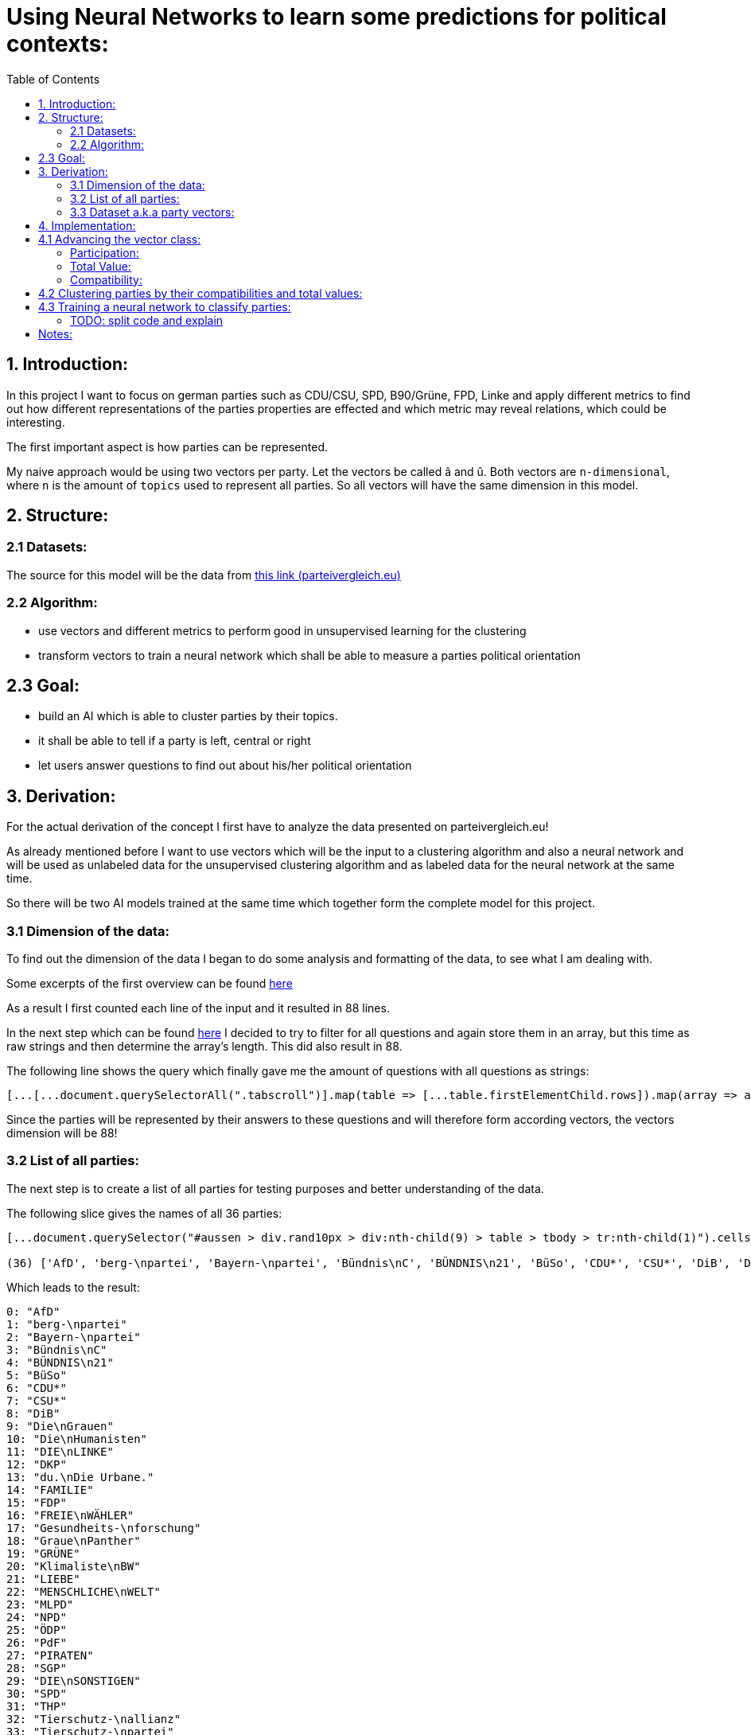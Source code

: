 :toc:

# Using Neural Networks to learn some predictions for political contexts:

## 1. Introduction:

In this project I want to focus on german parties such as CDU/CSU, SPD, B90/Grüne, FPD, Linke and apply different metrics to find out how different representations of the parties properties are effected 
and which metric may reveal relations, which could be interesting.

The first important aspect is how parties can be represented.

My naive approach would be using two vectors per party. Let the vectors be called â and û. Both vectors are `n-dimensional`, where `n` is the amount of `topics` used to represent all parties. So all vectors will have the same dimension in this model.

## 2. Structure:

### 2.1 Datasets:

The source for this model will be the data from https://parteivergleich.eu/index.php?Wahl=Bundestagswahl_2021_Parteien[this link (parteivergleich.eu)]

### 2.2 Algorithm:

- use vectors and different metrics to perform good in unsupervised learning for the clustering
- transform vectors to train a neural network which shall be able to measure a parties political orientation


## 2.3 Goal:

- build an AI which is able to cluster parties by their topics.
- it shall be able to tell if a party is left, central or right
- let users answer questions to find out about his/her political orientation

## 3. Derivation:

For the actual derivation of the concept I first have to analyze the data presented on parteivergleich.eu!

As already mentioned before I want to use vectors which will be the input to a clustering algorithm and also a neural network and will be used as unlabeled data for the unsupervised clustering algorithm and as labeled data for the neural network at the same time.

So there will be two AI models trained at the same time which together form the complete model for this project.

### 3.1 Dimension of the data:

To find out the dimension of the data I began to do some analysis and formatting of the data, to see what I am dealing with.

Some excerpts of the first overview can be found
https://github.com/MarcoSteinke/Machine-Learning-Concepts/blob/main/implementation/political-parties/parteivergleich.eu-1633706099268.adoc[here]

As a result I first counted each line of the input and it resulted in 88 lines.

In the next step which can be found https://github.com/MarcoSteinke/Machine-Learning-Concepts/blob/main/implementation/political-parties/parteivergleich.eu-1633706099268.adoc#directly-map-tables-into-questions-to-proof-the-amount-88-by-the-amount-of-the-actual-questions-as-strings[here] I decided to try to filter for all questions and again store them in an array, but this time as raw strings and then determine the array's length. This did also result in 88.

The following line shows the query which finally gave me the amount of questions with all questions as strings:

```javascript
[...[...document.querySelectorAll(".tabscroll")].map(table => [...table.firstElementChild.rows]).map(array => array.splice(1, array.length-2))].flat().map(row => row.firstElementChild.innerText)
```

Since the parties will be represented by their answers to these questions and will therefore form according vectors, the vectors dimension will be 88!

### 3.2 List of all parties:

The next step is to create a list of all parties for testing purposes and better understanding of the data.

The following slice gives the names of all 36 parties:

```javascript
[...document.querySelector("#aussen > div.rand10px > div:nth-child(9) > table > tbody > tr:nth-child(1)").cells].map(c => c.innerText).slice(2, [...document.querySelector("#aussen > div.rand10px > div:nth-child(9) > table > tbody > tr:nth-child(1)").cells].length)

(36) ['AfD', 'berg-\npartei', 'Bayern-\npartei', 'Bündnis\nC', 'BÜNDNIS\n21', 'BüSo', 'CDU*', 'CSU*', 'DiB', 'Die\nGrauen', 'Die\nHumanisten', 'DIE\nLINKE', 'DKP', 'du.\nDie Urbane.', 'FAMILIE', 'FDP', 'FREIE\nWÄHLER', 'Gesundheits-\nforschung', 'Graue\nPanther', 'GRÜNE', 'Klimaliste\nBW', 'LIEBE', 'MENSCHLICHE\nWELT', 'MLPD', 'NPD', 'ÖDP', 'PdF', 'PIRATEN', 'SGP', 'DIE\nSONSTIGEN', 'SPD', 'THP', 'Tierschutz-\nallianz', 'Tierschutz-\npartei', 'UNABHÄNGIGE', 'V-Partei³']
```

Which leads to the result:

```javascript
0: "AfD"
1: "berg-\npartei"
2: "Bayern-\npartei"
3: "Bündnis\nC"
4: "BÜNDNIS\n21"
5: "BüSo"
6: "CDU*"
7: "CSU*"
8: "DiB"
9: "Die\nGrauen"
10: "Die\nHumanisten"
11: "DIE\nLINKE"
12: "DKP"
13: "du.\nDie Urbane."
14: "FAMILIE"
15: "FDP"
16: "FREIE\nWÄHLER"
17: "Gesundheits-\nforschung"
18: "Graue\nPanther"
19: "GRÜNE"
20: "Klimaliste\nBW"
21: "LIEBE"
22: "MENSCHLICHE\nWELT"
23: "MLPD"
24: "NPD"
25: "ÖDP"
26: "PdF"
27: "PIRATEN"
28: "SGP"
29: "DIE\nSONSTIGEN"
30: "SPD"
31: "THP"
32: "Tierschutz-\nallianz"
33: "Tierschutz-\npartei"
34: "UNABHÄNGIGE"
35: "V-Partei³"
```

But as you can see, the names of the parties do include some formatting, which has to be replaced by editing the query!

```javascript
[...document.querySelector("#aussen > div.rand10px > div:nth-child(9) > table > tbody > tr:nth-child(1)").cells].map(c => c.innerText).slice(2, [...document.querySelector("#aussen > div.rand10px > div:nth-child(9) > table > tbody > tr:nth-child(1)").cells].length).map(party => party.replace("\n", ""))
```

This results in:

```javascript
0: "AfD"
1: "berg-partei"
2: "Bayern-partei"
3: "BündnisC"
4: "BÜNDNIS21"
5: "BüSo"
6: "CDU*"
7: "CSU*"
8: "DiB"
9: "DieGrauen"
10: "DieHumanisten"
11: "DIELINKE"
12: "DKP"
13: "du.Die Urbane."
14: "FAMILIE"
15: "FDP"
16: "FREIEWÄHLER"
17: "Gesundheits-forschung"
18: "GrauePanther"
19: "GRÜNE"
20: "KlimalisteBW"
21: "LIEBE"
22: "MENSCHLICHEWELT"
23: "MLPD"
24: "NPD"
25: "ÖDP"
26: "PdF"
27: "PIRATEN"
28: "SGP"
29: "DIESONSTIGEN"
30: "SPD"
31: "THP"
32: "Tierschutz-allianz"
33: "Tierschutz-partei"
34: "UNABHÄNGIGE"
35: "V-Partei³"
```

Now there are all parties names with some formatting.

### 3.3 Dataset a.k.a party vectors:

There are 36 parties and each party did answer 88 questions, thus each party will be represented as a vector with 88 elements. Furthermore another question will now come in everybody's head: How to represent the answer of each party?

image::https://github.com/MarcoSteinke/Machine-Learning-Concepts/blob/main/implementation/political-parties/image.png?raw=true[]

As you can see in the image above, questions are being grouped under a title, in this example "Demokratie" which means "Democracy". Parties are allowed to use the following answers for each question:

- Ja (yes)
- Nein (no)
- 0 (neutral or no answer)

The naive approach would be to construct vectors, which only differ between `yes` and `not yes` which would include `no` and `0`.

This would result in vectors only containing 0's and 1's.

Thinking back to the two models which will be trained, it may not be that smart to only use 0's and 1's in the vectors, because this could result in strange results with the chosen metrics for both models. Additionally the political orientation which could be represented on one dimension (left - center - right) could be easily determined by parties giving a `-1` to a question which's approval would put a party on the left side and a `1` for answers which would move a party to the right side.

This would also be a very naive metric and may be optimized in the future. But with this thought, it is not directly clear which elements to choose for the vectors.

For now I only want to construct vectors and all of this thoughts will be relevant to the metric, which can be best chosen after some experiments. So lets try to construct vectors for each party!

The first step to construct vectors is to select a single row and iterate through all rows including questions to find the answers of all parties.

The following snipped will do so:

```javascript
[...[...document.querySelectorAll(".tabscroll")].map(table => [...table.firstElementChild.rows]).map(array => array.splice(1, array.length-2))].flat()[0]
```

This gives a row will all cells.

You can simply access the cells with 

```javascript
[...[...document.querySelectorAll(".tabscroll")].map(table => [...table.firstElementChild.rows]).map(array => array.splice(1, array.length-2))].flat()[0].cells
```

This will give an HTMLCollection with the content of all cells of the current row:

```javascript
[...[...document.querySelectorAll(".tabscroll")].map(table => [...table.firstElementChild.rows]).map(array => array.splice(1, array.length-2))].flat()[0].cells

HTMLCollection(38) [td.bgddd.li.Schr2, td.c, td.bgddd.c, td.bgddd.c, td.bgddd.c, td.c, td.c, td.c, td.bgddd.c, td.bgddd.c, td.bgddd.c, td.c, td.c, td.c, td.bgddd.c, td.bgddd.c, td.bgddd.c, td.c, td.c, td.c, td.bgddd.c, td.bgddd.c, td.bgddd.c, td.c, td.c, td.c, td.bgddd.c, td.bgddd.c, td.bgddd.c, td.c, td.c, td.c, td.bgddd.c, td.bgddd.c, td.bgddd.c, td.c, td.c, td.c]
0: td.bgddd.li.Schr2
1: td.c
2: td.bgddd.c
3: td.bgddd.c
4: td.bgddd.c
5: td.c
6: td.c
7: td.c
8: td.bgddd.c
9: td.bgddd.c
10: td.bgddd.c
11: td.c
12: td.c
13: td.c
14: td.bgddd.c
15: td.bgddd.c
16: td.bgddd.c
17: td.c
18: td.c
19: td.c
20: td.bgddd.c
21: td.bgddd.c
22: td.bgddd.c
23: td.c
24: td.c
25: td.c
26: td.bgddd.c
27: td.bgddd.c
28: td.bgddd.c
29: td.c
30: td.c
31: td.c
32: td.bgddd.c
33: td.bgddd.c
34: td.bgddd.c
35: td.c
36: td.c
37: td.c
length: 38
```

Map each cell to its content and you will see that we could throw away the first two cells:

```javascript
[...[...[...document.querySelectorAll(".tabscroll")].map(table => [...table.firstElementChild.rows]).map(array => array.splice(1, array.length-2))].flat()[0].cells].map(c => c.innerText)
(38) ['Soll es verbindliche Volksabstimmungen auf Bundesebene geben?', ' ', 'Ja', 'Ja', 'Ja', 'Ja', 'Ja', 'Nein', 'Nein', 'Ja', 'Ja', 'Ja', '0', 'Ja', 'Ja', '0', 'Ja', '0', 'Ja', '0', 'Ja', '0', '0', 'Ja', 'Ja', 'Ja', 'Ja', 'Ja', 'Ja', 'Ja', 'Ja', 'Ja', 'Ja', 'Ja', 'Ja', 'Ja', 'Ja', 'Ja']
```

Because the first cell was the question and the second cell was our personal answer on that website.

This can simply be resolved by another `splice(2)`

```javascript
[...[...[...document.querySelectorAll(".tabscroll")].map(table => [...table.firstElementChild.rows]).map(array => array.splice(1, array.length-2))].flat()[0].cells].map(c => c.innerText).splice(2)

(36) ['Ja', 'Ja', 'Ja', 'Ja', 'Ja', 'Nein', 'Nein', 'Ja', 'Ja', 'Ja', '0', 'Ja', 'Ja', '0', 'Ja', '0', 'Ja', '0', 'Ja', '0', '0', 'Ja', 'Ja', 'Ja', 'Ja', 'Ja', 'Ja', 'Ja', 'Ja', 'Ja', 'Ja', 'Ja', 'Ja', 'Ja', 'Ja', 'Ja']
```

And now, since all rows can be iterated and each cells value can be read, it is time to construct the vectors by reading the answers of each party!

To iterate all cells from all rows you have to use the following stream:

```javascript
[...[...document.querySelectorAll(".tabscroll")].map(table => [...table.firstElementChild.rows]).map(array => array.splice(1, array.length-2))].flat().forEach((row) => {
 [...row.cells].splice(2).forEach(cell => function(cell) {} );
});
```

Where you can exchange `cell => function(cell) {}` by any method which should be called for each cell. In general you know there are 36 parties so you may create a list of all parties and for each cell you would add the value of the cell to the vector of the according party.

So combining some of the already explained queries (streams), you will end up with:

```javascript
let tmpParties = [...document.querySelector("#aussen > div.rand10px > div:nth-child(9) > table > tbody > tr:nth-child(1)").cells].map(c => c.innerText).slice(2, [...document.querySelector("#aussen > div.rand10px > div:nth-child(9) > table > tbody > tr:nth-child(1)").cells].length).map(party => party.replace("\n", ""))

(36) ['AfD', 'berg-partei', 'Bayern-partei', 'BündnisC', 'BÜNDNIS21', 'BüSo', 'CDU*', 'CSU*', 'DiB', 'DieGrauen', 'DieHumanisten', 'DIELINKE', 'DKP', 'du.Die Urbane.', 'FAMILIE', 'FDP', 'FREIEWÄHLER', 'Gesundheits-forschung', 'GrauePanther', 'GRÜNE', 'KlimalisteBW', 'LIEBE', 'MENSCHLICHEWELT', 'MLPD', 'NPD', 'ÖDP', 'PdF', 'PIRATEN', 'SGP', 'DIESONSTIGEN', 'SPD', 'THP', 'Tierschutz-allianz', 'Tierschutz-partei', 'UNABHÄNGIGE', 'V-Partei³']

let tmpPartyObjects = [];

tmpParties.forEach(party => { tmpPartyObjects.push({name: party, value: []}) });

tmpPartyObjects

(36) [{…}, {…}, {…}, {…}, {…}, {…}, {…}, {…}, {…}, {…}, {…}, {…}, {…}, {…}, {…}, {…}, {…}, {…}, {…}, {…}, {…}, {…}, {…}, {…}, {…}, {…}, {…}, {…}, {…}, {…}, {…}, {…}, {…}, {…}, {…}, {…}]
0: {name: 'AfD', value: Array(0)}
1: {name: 'berg-partei', value: Array(0)}
2: {name: 'Bayern-partei', value: Array(0)}
3: {name: 'BündnisC', value: Array(0)}
4: {name: 'BÜNDNIS21', value: Array(0)}
5: {name: 'BüSo', value: Array(0)}
6: {name: 'CDU*', value: Array(0)}
7: {name: 'CSU*', value: Array(0)}
8: {name: 'DiB', value: Array(0)}
9: {name: 'DieGrauen', value: Array(0)}
10: {name: 'DieHumanisten', value: Array(0)}
11: {name: 'DIELINKE', value: Array(0)}
12: {name: 'DKP', value: Array(0)}
13: {name: 'du.Die Urbane.', value: Array(0)}
14: {name: 'FAMILIE', value: Array(0)}
15: {name: 'FDP', value: Array(0)}
16: {name: 'FREIEWÄHLER', value: Array(0)}
17: {name: 'Gesundheits-forschung', value: Array(0)}
18: {name: 'GrauePanther', value: Array(0)}
19: {name: 'GRÜNE', value: Array(0)}
20: {name: 'KlimalisteBW', value: Array(0)}
21: {name: 'LIEBE', value: Array(0)}
22: {name: 'MENSCHLICHEWELT', value: Array(0)}
23: {name: 'MLPD', value: Array(0)}
24: {name: 'NPD', value: Array(0)}
25: {name: 'ÖDP', value: Array(0)}
26: {name: 'PdF', value: Array(0)}
27: {name: 'PIRATEN', value: Array(0)}
28: {name: 'SGP', value: Array(0)}
29: {name: 'DIESONSTIGEN', value: Array(0)}
30: {name: 'SPD', value: Array(0)}
31: {name: 'THP', value: Array(0)}
32: {name: 'Tierschutz-allianz', value: Array(0)}
33: {name: 'Tierschutz-partei', value: Array(0)}
34: {name: 'UNABHÄNGIGE', value: Array(0)}
35: {name: 'V-Partei³', value: Array(0)}
length: 36
[[Prototype]]: Array(0)
```

Thus each party is represented by an object of the structure:

```javascript
{name: "NAME", value: VECTOR}
```

where the name-value is the parties name and the value is the actual vector of the party.

IMPORTANT: The vectors will be replaced by real vector implementations in the future!

This finally leads to the following code snippet, which constructs vectors for all parties with `1` representing `yes`, `0` representing `no answer` and `-1` representing `no`.

```javascript
let tmpParties = [...document.querySelector("#aussen > div.rand10px > div:nth-child(9) > table > tbody > tr:nth-child(1)").cells].map(c => c.innerText).slice(2, [...document.querySelector("#aussen > div.rand10px > div:nth-child(9) > table > tbody > tr:nth-child(1)").cells].length).map(party => party.replace("\n", ""))

let tmpPartyObjects = [];
tmpParties.forEach(party => { tmpPartyObjects.push({name: party, value: []}) });

[...[...document.querySelectorAll(".tabscroll")].map(table => [...table.firstElementChild.rows]).map(array => array.splice(1, array.length-2))].flat().forEach((row) => {
 [...row.cells].splice(2).forEach(cell => { 
   if(cell.innerText == 'Ja') { tmpPartyObjects[cell.cellIndex-2].value.push(1); }
   else if(cell.innerText == 'Nein') { tmpPartyObjects[cell.cellIndex-2].value.push(-1); }
   else { tmpPartyObjects[cell.cellIndex-2].value.push(0); }
 } );
});

tmpPartyObjects

(36) [{…}, {…}, {…}, {…}, {…}, {…}, {…}, {…}, {…}, {…}, {…}, {…}, {…}, {…}, {…}, {…}, {…}, {…}, {…}, {…}, {…}, {…}, {…}, {…}, {…}, {…}, {…}, {…}, {…}, {…}, {…}, {…}, {…}, {…}, {…}, {…}]
0: {name: 'AfD', value: Array(88)}
1: {name: 'berg-partei', value: Array(88)}
2: {name: 'Bayern-partei', value: Array(88)}
3: {name: 'BündnisC', value: Array(88)}
4: {name: 'BÜNDNIS21', value: Array(88)}
5: {name: 'BüSo', value: Array(88)}
6: {name: 'CDU*', value: Array(88)}
7: {name: 'CSU*', value: Array(88)}
8: {name: 'DiB', value: Array(88)}
9: {name: 'DieGrauen', value: Array(88)}
10: {name: 'DieHumanisten', value: Array(88)}
11: {name: 'DIELINKE', value: Array(88)}
12: {name: 'DKP', value: Array(88)}
13: {name: 'du.Die Urbane.', value: Array(88)}
14: {name: 'FAMILIE', value: Array(88)}
15: {name: 'FDP', value: Array(88)}
16: {name: 'FREIEWÄHLER', value: Array(88)}
17: {name: 'Gesundheits-forschung', value: Array(88)}
18: {name: 'GrauePanther', value: Array(88)}
19: {name: 'GRÜNE', value: Array(88)}
20: {name: 'KlimalisteBW', value: Array(88)}
21: {name: 'LIEBE', value: Array(88)}
22: {name: 'MENSCHLICHEWELT', value: Array(88)}
23: {name: 'MLPD', value: Array(88)}
24: {name: 'NPD', value: Array(88)}
25: {name: 'ÖDP', value: Array(88)}
26: {name: 'PdF', value: Array(88)}
27: {name: 'PIRATEN', value: Array(88)}
28: {name: 'SGP', value: Array(88)}
29: {name: 'DIESONSTIGEN', value: Array(88)}
30: {name: 'SPD', value: Array(88)}
31: {name: 'THP', value: Array(88)}
32: {name: 'Tierschutz-allianz', value: Array(88)}
33: {name: 'Tierschutz-partei', value: Array(88)}
34: {name: 'UNABHÄNGIGE', value: Array(88)}
35: {name: 'V-Partei³', value: Array(88)}
length: 36
[[Prototype]]: Array(0)
```

As you can see all parties now have vectors of the dimension 88.

You could now also add the following class to truly represent vectors (without operations yet)!

```javascript
class Vector {

  constructor(values) {
    this.values = values;
  }

  getDimension = () => this.values.length;

  getValues = () => this.values;
}
```

Using this class the previous code snippet would look like this:

#### First sketch:

```javascript
class Vector {

  constructor(values) {
    this.values = values;
  }

  getDimension = () => this.values.length;

  getValues = () => this.values;
}

let tmpParties = [...document.querySelector("#aussen > div.rand10px > div:nth-child(9) > table > tbody > tr:nth-child(1)").cells].map(c => c.innerText).slice(2, [...document.querySelector("#aussen > div.rand10px > div:nth-child(9) > table > tbody > tr:nth-child(1)").cells].length).map(party => party.replace("\n", ""))

let tmpPartyObjects = [];
tmpParties.forEach(party => { tmpPartyObjects.push({name: party, value: []}) });

[...[...document.querySelectorAll(".tabscroll")].map(table => [...table.firstElementChild.rows]).map(array => array.splice(1, array.length-2))].flat().forEach((row) => {
 [...row.cells].splice(2).forEach(cell => { 
   if(cell.innerText == 'Ja') { tmpPartyObjects[cell.cellIndex-2].value.push(1); }
   else if(cell.innerText == 'Nein') { tmpPartyObjects[cell.cellIndex-2].value.push(-1); }
   else { tmpPartyObjects[cell.cellIndex-2].value.push(0); }
 } );
});

tmpPartyObjects = tmpPartyObjects.map(party => {return {name: party.name, value: new Vector(party.value)}})

tmpPartyObjects

(36) [{…}, {…}, {…}, {…}, {…}, {…}, {…}, {…}, {…}, {…}, {…}, {…}, {…}, {…}, {…}, {…}, {…}, {…}, {…}, {…}, {…}, {…}, {…}, {…}, {…}, {…}, {…}, {…}, {…}, {…}, {…}, {…}, {…}, {…}, {…}, {…}]
0: {name: 'AfD', value: Vector}
1: {name: 'berg-partei', value: Vector}
2: {name: 'Bayern-partei', value: Vector}
3: {name: 'BündnisC', value: Vector}
4: {name: 'BÜNDNIS21', value: Vector}
5: {name: 'BüSo', value: Vector}
6: {name: 'CDU*', value: Vector}
7: {name: 'CSU*', value: Vector}
8: {name: 'DiB', value: Vector}
9: {name: 'DieGrauen', value: Vector}
10: {name: 'DieHumanisten', value: Vector}
11: {name: 'DIELINKE', value: Vector}
12: {name: 'DKP', value: Vector}
13: {name: 'du.Die Urbane.', value: Vector}
14: {name: 'FAMILIE', value: Vector}
15: {name: 'FDP', value: Vector}
16: {name: 'FREIEWÄHLER', value: Vector}
17: {name: 'Gesundheits-forschung', value: Vector}
18: {name: 'GrauePanther', value: Vector}
19: {name: 'GRÜNE', value: Vector}
20: {name: 'KlimalisteBW', value: Vector}
21: {name: 'LIEBE', value: Vector}
22: {name: 'MENSCHLICHEWELT', value: Vector}
23: {name: 'MLPD', value: Vector}
24: {name: 'NPD', value: Vector}
25: {name: 'ÖDP', value: Vector}
26: {name: 'PdF', value: Vector}
27: {name: 'PIRATEN', value: Vector}
28: {name: 'SGP', value: Vector}
29: {name: 'DIESONSTIGEN', value: Vector}
30: {name: 'SPD', value: Vector}
31: {name: 'THP', value: Vector}
32: {name: 'Tierschutz-allianz', value: Vector}
33: {name: 'Tierschutz-partei', value: Vector}
34: {name: 'UNABHÄNGIGE', value: Vector}
35: {name: 'V-Partei³', value: Vector}
length: 36

```

These vectors will help a lot in the future and may be extended by new methods.

## 4. Implementation:

In this section I want to think about the final implementation of the two models. First of all the code snippet from https://github.com/MarcoSteinke/Machine-Learning-Concepts/blob/main/implementation/political-parties/README.adoc#first-sketch[here] will be the foundation for the implementation.

## 4.1 Advancing the vector class:

To find out more about the relationships between parties and also about their equality, I want to make some advances on the very basic vector class.

The vector class now got advanced by adding the function `getTotalDifference` which compares the vector of a party to the vector of another party element-wise and counts the amount of different elements.

```javascript
class Vector {

    constructor(values) {
        this.values = values;
    }

    getDimension = () => this.values.length;

    getValues = () => this.values;

    getTotalDifference(anotherVector) {
        let diff = 0;
        this.values.forEach((e,i) => { return (this.values[i] != anotherVector[i]) ? diff++ : diff = diff; })
        return diff;
    }
}
```

Using this function you can get a total value which represents in how many questions two parties would have the same opinion. This is a very weak way of comparing two parties because it is also relevant to measure in which questions two parties do agree and in which they do not.

#### Participation:

The next step for me was to measure how strong the opinion of a party really is. Since the possible answers to a question are -1, 0 or 1 you can
count how often a party gives an non-null answer to a question. This would represent a party having a manifested opinion on a topic represented by the certain question.

The following method will do as we want:

```javascript
getParticipation = () => this.getTotalDifference(new Vector(new Array(this.values.length).fill(0)));
```

As you can see, we compare the vector of a party to a vector consisting only of zero's to then find the difference to this vector.

This would also lead to another measurement, which I want to call the `ParticipationFactor`. This is only the percentual amount of non-null answers of a party.

```javascript
getParticipationFactor = () => this.getParticipation() / this.values.length;
```

What I tried to figure out using this metric is the strength of partys opinion.

At this point the vector class looks like this:

```javascript
class Vector {

    constructor(values) {
        this.values = values;
    }

    getDimension = () => this.values.length;

    getValues = () => this.values;

    getTotalDifference(anotherVector) {
        let diff = 0;
        this.values.forEach((e,i) => { return (this.values[i] != anotherVector.values[i]) ? diff++ : diff = diff; })
        return diff;
    }

    getParticipation = () => this.getTotalDifference(new Vector(new Array(this.values.length).fill(0)));

    getParticipationFactor = () => this.getParticipation() / this.values.length;
}
```

Using this new metrics you can now sort the parties by the strength of their opinion.

```javascript
// sort parties by their participationFactor
let sortedByParticipationFactor = tmpPartyObjects.sort((a,b) => b.value.getParticipationFactor() - a.value.getParticipationFactor()).map(p => {p.participationFactor = p.value.getParticipationFactor(); return p})
console.log(sortedByParticipationFactor);
```

This results in:

```javascript
0: {name: 'FREIEWÄHLER', value: Vector, totalValue: -7, participationFactor: 0.9886363636363636}
1: {name: 'GrauePanther', value: Vector, totalValue: 14, participationFactor: 0.9772727272727273}
2: {name: 'BüSo', value: Vector, totalValue: 2, participationFactor: 0.9545454545454546}
3: {name: 'DieGrauen', value: Vector, totalValue: 6, participationFactor: 0.9545454545454546}
4: {name: 'ÖDP', value: Vector, totalValue: 15, participationFactor: 0.9431818181818182}
5: {name: 'berg-partei', value: Vector, totalValue: 44, participationFactor: 0.9318181818181818}
6: {name: 'DKP', value: Vector, totalValue: 24, participationFactor: 0.9318181818181818}
7: {name: 'BÜNDNIS21', value: Vector, totalValue: 3, participationFactor: 0.9204545454545454}
8: {name: 'PIRATEN', value: Vector, totalValue: 9, participationFactor: 0.9204545454545454}
9: {name: 'LIEBE', value: Vector, totalValue: 42, participationFactor: 0.9090909090909091}
10: {name: 'NPD', value: Vector, totalValue: 24, participationFactor: 0.9090909090909091}
11: {name: 'PdF', value: Vector, totalValue: 18, participationFactor: 0.9090909090909091}
12: {name: 'Tierschutz-partei', value: Vector, totalValue: 18, participationFactor: 0.9090909090909091}
13: {name: 'BündnisC', value: Vector, totalValue: -25, participationFactor: 0.8977272727272727}
14: {name: 'du.Die Urbane.', value: Vector, totalValue: 37, participationFactor: 0.8977272727272727}
15: {name: 'KlimalisteBW', value: Vector, totalValue: 31, participationFactor: 0.8977272727272727}
16: {name: 'DIELINKE', value: Vector, totalValue: 18, participationFactor: 0.8863636363636364}
17: {name: 'DIESONSTIGEN', value: Vector, totalValue: 33, participationFactor: 0.875}
18: {name: 'FAMILIE', value: Vector, totalValue: 28, participationFactor: 0.8636363636363636}
19: {name: 'V-Partei³', value: Vector, totalValue: 21, participationFactor: 0.8522727272727273}
20: {name: 'CDU*', value: Vector, totalValue: -38, participationFactor: 0.8181818181818182}
21: {name: 'CSU*', value: Vector, totalValue: -32, participationFactor: 0.8181818181818182}
22: {name: 'THP', value: Vector, totalValue: 20, participationFactor: 0.8181818181818182}
23: {name: 'GRÜNE', value: Vector, totalValue: 12, participationFactor: 0.7954545454545454}
24: {name: 'MENSCHLICHEWELT', value: Vector, totalValue: 26, participationFactor: 0.7954545454545454}
25: {name: 'AfD', value: Vector, totalValue: -23, participationFactor: 0.7840909090909091}
26: {name: 'SGP', value: Vector, totalValue: 15, participationFactor: 0.7840909090909091}
27: {name: 'Tierschutz-allianz', value: Vector, totalValue: 17, participationFactor: 0.7840909090909091}
28: {name: 'MLPD', value: Vector, totalValue: 20, participationFactor: 0.7727272727272727}
29: {name: 'SPD', value: Vector, totalValue: -3, participationFactor: 0.7613636363636364}
30: {name: 'Bayern-partei', value: Vector, totalValue: 0, participationFactor: 0.75}
31: {name: 'FDP', value: Vector, totalValue: -27, participationFactor: 0.7159090909090909}
32: {name: 'DieHumanisten', value: Vector, totalValue: 3, participationFactor: 0.6022727272727273}
33: {name: 'DiB', value: Vector, totalValue: 23, participationFactor: 0.5795454545454546}
34: {name: 'UNABHÄNGIGE', value: Vector, totalValue: 4, participationFactor: 0.4090909090909091}
35: {name: 'Gesundheits-forschung', value: Vector, totalValue: 1, participationFactor: 0.011363636363636364}
```

#### Total Value:

Now I implemented a lot of metrics, which would allow me to reach some of my goals with this project. So I now want to try some things.

I added the attribute `totalValue` to all parties, which adds the sum of all of their answers as you can see in the following snippet:

```javascript
let partiesWithTotalValue = tmpPartyObjects.map(party => {party.totalValue = party.value.values.reduce((a,b) => a+b); return party})

console.log(partiesWithTotalValue);
```

This would result in:

```javascript
0: {name: 'FREIEWÄHLER', value: Vector, totalValue: -7, participationFactor: 0.9886363636363636}
1: {name: 'GrauePanther', value: Vector, totalValue: 14, participationFactor: 0.9772727272727273}
2: {name: 'BüSo', value: Vector, totalValue: 2, participationFactor: 0.9545454545454546}
3: {name: 'DieGrauen', value: Vector, totalValue: 6, participationFactor: 0.9545454545454546}
4: {name: 'ÖDP', value: Vector, totalValue: 15, participationFactor: 0.9431818181818182}
5: {name: 'berg-partei', value: Vector, totalValue: 44, participationFactor: 0.9318181818181818}
6: {name: 'DKP', value: Vector, totalValue: 24, participationFactor: 0.9318181818181818}
7: {name: 'BÜNDNIS21', value: Vector, totalValue: 3, participationFactor: 0.9204545454545454}
8: {name: 'PIRATEN', value: Vector, totalValue: 9, participationFactor: 0.9204545454545454}
9: {name: 'LIEBE', value: Vector, totalValue: 42, participationFactor: 0.9090909090909091}
10: {name: 'NPD', value: Vector, totalValue: 24, participationFactor: 0.9090909090909091}
11: {name: 'PdF', value: Vector, totalValue: 18, participationFactor: 0.9090909090909091}
12: {name: 'Tierschutz-partei', value: Vector, totalValue: 18, participationFactor: 0.9090909090909091}
13: {name: 'BündnisC', value: Vector, totalValue: -25, participationFactor: 0.8977272727272727}
14: {name: 'du.Die Urbane.', value: Vector, totalValue: 37, participationFactor: 0.8977272727272727}
15: {name: 'KlimalisteBW', value: Vector, totalValue: 31, participationFactor: 0.8977272727272727}
16: {name: 'DIELINKE', value: Vector, totalValue: 18, participationFactor: 0.8863636363636364}
17: {name: 'DIESONSTIGEN', value: Vector, totalValue: 33, participationFactor: 0.875}
18: {name: 'FAMILIE', value: Vector, totalValue: 28, participationFactor: 0.8636363636363636}
19: {name: 'V-Partei³', value: Vector, totalValue: 21, participationFactor: 0.8522727272727273}
20: {name: 'CDU*', value: Vector, totalValue: -38, participationFactor: 0.8181818181818182}
21: {name: 'CSU*', value: Vector, totalValue: -32, participationFactor: 0.8181818181818182}
22: {name: 'THP', value: Vector, totalValue: 20, participationFactor: 0.8181818181818182}
23: {name: 'GRÜNE', value: Vector, totalValue: 12, participationFactor: 0.7954545454545454}
24: {name: 'MENSCHLICHEWELT', value: Vector, totalValue: 26, participationFactor: 0.7954545454545454}
25: {name: 'AfD', value: Vector, totalValue: -23, participationFactor: 0.7840909090909091}
26: {name: 'SGP', value: Vector, totalValue: 15, participationFactor: 0.7840909090909091}
27: {name: 'Tierschutz-allianz', value: Vector, totalValue: 17, participationFactor: 0.7840909090909091}
28: {name: 'MLPD', value: Vector, totalValue: 20, participationFactor: 0.7727272727272727}
29: {name: 'SPD', value: Vector, totalValue: -3, participationFactor: 0.7613636363636364}
30: {name: 'Bayern-partei', value: Vector, totalValue: 0, participationFactor: 0.75}
31: {name: 'FDP', value: Vector, totalValue: -27, participationFactor: 0.7159090909090909}
32: {name: 'DieHumanisten', value: Vector, totalValue: 3, participationFactor: 0.6022727272727273}
33: {name: 'DiB', value: Vector, totalValue: 23, participationFactor: 0.5795454545454546}
34: {name: 'UNABHÄNGIGE', value: Vector, totalValue: 4, participationFactor: 0.4090909090909091}
35: {name: 'Gesundheits-forschung', value: Vector, totalValue: 1, participationFactor: 0.011363636363636364}
```

And I checked parties which have the same totalValue:

```javascript
// Print parties which received the same totalValue
for(let i = 0; i < partiesWithTotalValue.length; i++)
  for(let j = 0; j < partiesWithTotalValue.length; j++)
    if(partiesWithTotalValue[i].totalValue == partiesWithTotalValue[j].totalValue && i != j) 
        console.log(
            `party1 = ${partiesWithTotalValue[i].name} (${i}),\nparty2 = ${partiesWithTotalValue[j].name} (${j}),\ntotalValue = ${partiesWithTotalValue[i].totalValue},\ndifference = ${partiesWithTotalValue[i].value.getTotalDifference(partiesWithTotalValue[j].value)}\n`
        )
```

This resulted in:

```javascript
party1 = BÜNDNIS21 (4),
party2 = DieHumanisten (10),
totalValue = 3,
difference = 49

party1 = DieHumanisten (10),
party2 = BÜNDNIS21 (4),
totalValue = 3,
difference = 49

party1 = DIELINKE (11),
party2 = PdF (26),
totalValue = 18,
difference = 39

party1 = DIELINKE (11),
party2 = Tierschutz-partei (33),
totalValue = 18,
difference = 21

party1 = DKP (12),
party2 = NPD (24),
totalValue = 24,
difference = 34

party1 = MLPD (23),
party2 = THP (31),
totalValue = 20,
difference = 46

party1 = NPD (24),
party2 = DKP (12),
totalValue = 24,
difference = 34

party1 = ÖDP (25),
party2 = SGP (28),
totalValue = 15,
difference = 37

party1 = PdF (26),
party2 = DIELINKE (11),
totalValue = 18,
difference = 39

party1 = PdF (26),
party2 = Tierschutz-partei (33),
totalValue = 18,
difference = 31

party1 = SGP (28),
party2 = ÖDP (25),
totalValue = 15,
difference = 37

party1 = THP (31),
party2 = MLPD (23),
totalValue = 20,
difference = 46

party1 = Tierschutz-partei (33),
party2 = DIELINKE (11),
totalValue = 18,
difference = 21

party1 = Tierschutz-partei (33),
party2 = PdF (26),
totalValue = 18,
difference = 31
```

As you can take from the given output, parties with same total value are often parties which do not have something in common with the other party.
The results seems to somehow be very random. Thus I added the value `difference` which measure how many questions got a different answer although both
parties share the same total value.

This will be my first try on clustering all parties by their average total difference to all other parties on the x axis and their total value on the y axis!

#### Compatibility:

The compatibility of a party p is the average of all total differences of the party p to all other parties p_i !

## 4.2 Clustering parties by their compatibilities and total values:

For the clustering I want to use P5.js and ML5.js since they give us the most simple API to deal with.

Originally we used parties with vectors that had a dimension of 88. Now we just try to use two dimensions (compatibility and total value)
to cluster the parties and try to find some patterns.

This is only an experiment on reducing the huge amount of 88 dimensions into two dimensions and has no guarantee in giving good results.

The main aspect of Data Science and Machine Learning is to try different data representations, metrics and algorithms to find any connections
between the given datasets. There is no such thing as doing it right first hand.

## 4.3 Training a neural network to classify parties:

The next interesting idea I had was to train a very simple neural network to classiy a party by its vector consisting of answers to all 
questions asked. The problem is to not only classify parties


#### TODO: split code and explain
```javascript
let inputLabels = [];

for(let i = 1; i <= partiesWithTotalValue[0].value.values.length; i++) inputLabels.push(`x${i}`);
```

```javascript
// Helper function to transform 
function arrayToObject(array) {
    
    let dataMap = new Map();
    
    for(let i = 0; i < array.length; i++) {
        dataMap.set(`x${i+1}`, array[i]);
    }  
    
    return Object.fromEntries(dataMap);
}
```


```javascript
// Sigmoid function
function sig(t) {
    return 1 / ( 1 + Math.pow(Math.E, -t));
}
```

```javascript```
let inputs = partiesWithTotalValue.map(party => arrayToObject(party.value.values));
```

```javascript
const options = {
    task: 'classification',
    inputs: inputLabels,
    outputs: ['output'],
    debug: true,
    /*layers: [
        {
          type: 'dense',
          units: 88,
          activation: 'relu'
        },
        {
          type: 'dense',
          units: 24,
          activation: 'sigmoid'
        },
        {
          type: 'dense',
          units: 1,
          activation: 'sigmoid'
        }
      ]*/
  }
```

```javascript
const nn = ml5.neuralNetwork(options);

inputs.forEach(
    (party, index) => {
        nn.addData(party, {output: partiesWithTotalValue[index].name});
    }
)

nn.normalizeData();

const trainingOptions = {
    epochs: 512,
    batchSize: 36
}

/* Saved for later
const modelInfo = {
    model: 'trained_model/model.json',
    metadata: 'trained_model/model_meta.json',
    weights: 'trained_model/model.weights.bin',
};
nn.load(modelInfo, modelLoadedCallback);
function modelLoadedCallback() {}*/

nn.train(trainingOptions, finishedTraining);

function finishedTraining() {
    console.log('Training finished.');
}

function handleResults(error, result) {
    if(error){
      console.error(error);
      return;
    }
    console.log(result); // {label: 'red', confidence: 0.8};
}

// Method to retrieve predictions as table and list
async function classifyWithTable(input) {
    let predictions = (await nn.classify(input, handleResults)).slice(0, 5).map(party => { return {label: party.label, confidence: party.confidence}});
    console.table(predictions);
    return predictions;
}

// Method for testing a single prediction
async function testSinglePrediction(input, expected) {
     return ((await nn.classify(input, handleResults)).slice(0, 1).map(party => { return {label: party.label, confidence: party.confidence}}).pop()).label == expected
}

// Method for testing the whole neural network
async function testNeuralNet() {
    let errors = 0;
    let errorParties = []
    for(let i = 0; i < inputs.length; i++) {  
        if(!await testSinglePrediction(inputs[i], partiesWithTotalValue[i].name)) {
            errors++;
            errorParties.push(partiesWithTotalValue[i].name);
        }
    }

    console.log(`${errors} errors while testing ${inputs.length} predictions.`);
    console.log(`The errors occured while trying to predict ${errorParties}`);
}

/* (Result for 256 epochs)
 * 4 errors while testing 36 predictions.
 * The errors occured while trying to predict Tierschutz-allianz,Tierschutz-partei,UNABHÄNGIGE,V-Partei³
 */
```

The next step is to improve the performance of the neural network. Thus we will add scores for each category and add those scores as new parameters (dimensions).

To get all categories, one can do the following:

```javascript
[...[...[...document.querySelectorAll(".tabscroll")].map(table => [...table.firstElementChild.rows]).map(array => array.splice(1, array.length-2))].flat()[0].cells].map(c => c.innerText)
```

This will result in:

```javascript
0: (3) [tr, tr, tr]
1: (6) [tr, tr, tr, tr, tr, tr]
2: (5) [tr, tr, tr, tr, tr]
3: (6) [tr, tr, tr, tr, tr, tr]
4: (5) [tr, tr, tr, tr, tr]
5: (5) [tr, tr, tr, tr, tr]
6: (4) [tr, tr, tr, tr]
7: (4) [tr, tr, tr, tr]
8: (2) [tr, tr]
9: (4) [tr, tr, tr, tr]
10: (4) [tr, tr, tr, tr]
11: (3) [tr, tr, tr]
12: (2) [tr, tr]
13: (4) [tr, tr, tr, tr]
14: (8) [tr, tr, tr, tr, tr, tr, tr, tr]
15: (5) [tr, tr, tr, tr, tr]
16: (3) [tr, tr, tr]
17: (4) [tr, tr, tr, tr]
18: (5) [tr, tr, tr, tr, tr]
19: (6) [tr, tr, tr, tr, tr, tr]
```

which is a list consisting of all questions from each category, respectively 20 categories. To verify, that we got all 88 questions, we can simply reduce the categories by their length and sum those lengths:

```javascript
[...[...[...document.querySelectorAll(".tabscroll")].map(table => [...table.firstElementChild.rows])]].map(table => table.slice(1, table.length - 1)).reduce((sum, category) => sum + category.length, 0)
```

This results in 88 as expected. We do also want to get all questions from the categories:

```javascript
[...[...[...document.querySelectorAll(".tabscroll")].map(table => [...table.firstElementChild.rows])]].map(table => table.slice(1, table.length - 1)).map(array => array.map(entry => entry.innerText))
```

This results in:

```javascript
(20) [Array(3), Array(6), Array(5), Array(6), Array(5), Array(5), Array(4), Array(4), Array(2), Array(4), Array(4), Array(3), Array(2), Array(4), Array(8), Array(5), Array(3), Array(4), Array(5), Array(6)]
0: Array(3)
0: "Soll es verbindliche Volksabstimmungen auf Bundesebene geben?\t \tJa\tJa\tJa\tJa\tJa\tNein\tNein\tJa\tJa\tJa\t0\tJa\tJa\t0\tJa\t0\tJa\t0\tJa\t0\t0\tJa\tJa\tJa\tJa\tJa\tJa\tJa\tJa\tJa\tJa\tJa\tJa\tJa\tJa\tJa"
1: "Sollen die Grundrechte von Volksabstimmungen ausgenommen sein?\t \t0\tJa\tJa\tJa\tNein\tJa\tJa\tJa\tJa\tJa\tJa\tJa\tJa\tJa\tNein\tJa\tJa\t0\tNein\tJa\tJa\tNein\tJa\tNein\tJa\tJa\tNein\tJa\tJa\tJa\t0\tNein\tJa\tJa\tJa\tJa"
2: "Haben Frauen und Männer keine gleichen Rechte und Chancen, so dass diese endlich durchgesetzt werden müssen?\t \tNein\tJa\t0\tNein\tNein\tJa\tJa\tJa\tJa\tJa\tJa\tJa\tJa\tJa\t0\tNein\tJa\t0\tNein\tJa\tJa\tJa\tJa\tJa\tNein\tJa\tJa\tJa\t0\tJa\tJa\t0\tJa\tJa\t0\tJa"
length: 3
[[Prototype]]: Array(0)
1: (6) ['Sollen die Sperrklauseln (Prozenthürden) bei allen…a\tJa\tJa\tJa\tJa\tJa\tNein\tJa\tJa\tJa\tNein\tJa\tJa\tJa\t0\tJa', 'Geht unabhängige Politik nur ohne Lobby-Einflüsse …Ja\tJa\tJa\tJa\tJa\tJa\tNein\tJa\tJa\tJa\tNein\tJa\tJa\t0\t0\tJa', 'Soll der Zugang von Industrievertretern zum Bundes…\tJa\tJa\tJa\tJa\tJa\tJa\tNein\tJa\tJa\tNein\tJa\tJa\tJa\tJa\tJa', 'Ist es wichtig, dass die Politik mit Vertretern de…\tJa\tJa\t0\tNein\tJa\tJa\tJa\tJa\tNein\t0\tJa\tJa\tJa\t0\tJa\tJa', 'Sollen Unternehmensspenden an Parteien verboten we…ein\tJa\tJa\tJa\tJa\tNein\tNein\tJa\tJa\tNein\tJa\t0\t0\tJa\tJa', 'Soll die staatliche Parteienfinanzierung, die sich…Nein\tNein\tNein\tNein\tNein\tNein\tNein\tNein\tNein\tNein']
2: (5) ['Soll Bayern ein unabhängiger Staat werden?\t \tNein\t…in\tNein\tNein\tNein\tNein\tJa\tNein\t0\tNein\tNein\t0\tNein', 'Ist eine internationale sozialistische Revolution …Nein\tNein\tNein\tJa\t0\tNein\tNein\tNein\tNein\tNein\tNein', 'Kann die soziale Frage nur durch Nationalstaaten g…n\tNein\tNein\tNein\tNein\tNein\tJa\tNein\tNein\tNein\tNein', 'Soll die EU zu einer Republik Europa werden?\t \tNei…0\t0\tNein\tNein\t0\tJa\tNein\tNein\tNein\tNein\tNein\t0\t0\t0', 'Soll Europa ein "Europa der Regionen" sein?\t \tNein…\tNein\tNein\tJa\t0\tJa\tJa\t0\tJa\tNein\t0\tJa\tJa\tJa\t0\tJa\t0']
3: (6) ['Soll das Briefgeheimnis auch für E-Mails und SMS g…Ja\tJa\tJa\tJa\tJa\tJa\tJa\tJa\tJa\tJa\tJa\t0\tJa\tJa\tJa\tJa\tJa', 'Sollen die Geheimdienste IT-Sicherheitslücken kauf…ein\tNein\tNein\tNein\tNein\tNein\t0\tNein\t0\tNein\tNein\t0', 'Soll an öffentlichen Gefahrenorten, wie vor Fußbal…\tNein\tNein\tNein\tNein\tNein\tNein\tJa\t0\t0\tNein\t0\tNein', 'Gefährdet das Netzwerkdurchsetzungsgesetz die Mein…0\tJa\tJa\tJa\t0\tJa\tNein\tJa\tJa\tJa\tJa\tNein\tJa\t0\tJa\t0\t0', 'Brauchen wir das Netzwerkdurchsetzungsgesetz, um H…in\tNein\tJa\tNein\tNein\tNein\tNein\tJa\tNein\t0\tNein\t0\t0', 'Soll der Bund seine Beteiligungen an Telekom und P…Nein\tJa\tNein\tNein\tNein\tNein\tNein\tNein\tNein\t0\tNein']
4: (5) ['Stellt der §130 StGB (Volksverhetzung) einen Eingr…Nein\tNein\tNein\tNein\tNein\tNein\tJa\tNein\tNein\t0\tNein', 'Soll Drogenkonsum entkriminalisiert werden?\t \tNein…ein\tJa\t0\tNein\tJa\tJa\tJa\tJa\tJa\tNein\tNein\t0\t0\t0\tNein', 'Sind härtere Strafgesetze nötig, um jede Form sexu…a\tJa\tJa\tJa\tNein\tJa\tNein\tNein\tJa\t0\tJa\tJa\tNein\t0\tJa', 'Soll das Strafmündigkeitsalter auf 12 Jahre gesenk…in\tNein\tNein\tNein\tNein\tNein\tNein\tNein\tNein\t0\tNein', 'Muss das Waffenrecht verschärft werden?\t \tNein\tJa\t…ein\tNein\tNein\tNein\tNein\tNein\tJa\tNein\t0\tJa\tJa\t0\tJa']
5: (5) ['Soll ein Grundeinkommen für jeden Bürger eingeführ…Ja\tJa\tJa\t0\tNein\tJa\t0\tJa\tJa\tJa\tNein\t0\tNein\tJa\t0\tJa', 'Soll ein Grundeinkommen eingeführt werden, das an …Nein\tNein\tNein\tJa\tJa\tJa\tNein\tNein\tNein\tJa\tNein\tJa', 'Gefährdet ein Grundeinkommen den Sozialstaat?\t \tJa…Ja\tNein\tNein\tNein\tNein\tNein\tk.A.\tJa\t0\tNein\t0\tNein', 'Kann ein bedingungsloses Grundeinkommen Ungleichhe…\tJa\tJa\tJa\t0\tNein\tJa\tJa\tJa\tJa\tJa\tNein\t0\tJa\tJa\t0\tJa', 'Sollen pflegende Verwandte ein ausreichendes Grund…\t0\tJa\tJa\tJa\tJa\tJa\tJa\tJa\tJa\tJa\tJa\tJa\tJa\tJa\tJa\t0\tJa']
6: (4) ['Soll das Bargeld abgeschafft werden, ersetzt durch…Nein\tNein\tNein\tNein\tNein\tNein\tNein\tNein\tNein\tNein', 'Soll es beim Bezahlen eine Bargeldobergrenze geben…Nein\tNein\tNein\tNein\tNein\tNein\tNein\tNein\tNein\tNein', 'Soll Deutschland zur D-Mark zurückkehren?\t \tJa\tNei…n\tNein\tNein\tNein\tNein\tNein\tJa\tNein\tNein\tNein\tNein', 'Soll das staatliche Geldmonopol zugunsten von frei…0\tNein\tNein\t0\t0\t0\t0\tNein\tNein\tNein\tNein\tNein\tNein']
7: (4) ['Soll die Geldschöpfung durch Privatbanken abgescha…in\tJa\t0\tJa\tNein\tJa\tNein\t0\tJa\tNein\t0\tNein\tNein\t0\t0', 'Ist sofort eine strikte Trennung zwischen Geschäft…Ja\tJa\tJa\tJa\t0\tJa\tJa\tJa\tJa\t0\tNein\tJa\t0\t0\tNein\tJa\t0', 'Müssen große Banken und Konzerne enteignet und dem…0\tNein\tNein\tNein\tJa\tJa\tNein\tNein\tNein\t0\tNein\tNein', 'Soll sich Deutschland für einen Schuldenschnitt Gr…a\tNein\tJa\tJa\tNein\tJa\tJa\tJa\tJa\tJa\t0\tNein\tJa\tJa\t0\t0']
8: (2) ['Dienen energetische Modernisierungen meist nur daz…\t0\t0\tJa\t0\tNein\tNein\t0\tJa\tJa\t0\tJa\t0\tNein\tNein\tNein', 'Haben Kommunen kein Interesse, einkommensschwache …ein\t0\t0\tJa\tJa\tNein\tJa\t0\tJa\tJa\tNein\t0\t0\tJa\tNein\tJa']
9: (4) ['Soll der Mindestlohn auf 12 Euro erhöht werden?\t \t…\tJa\tJa\tJa\tJa\tJa\tJa\tNein\tJa\tJa\tJa\tJa\tJa\t0\tJa\tJa\tJa', 'Müssen alle Ausnahmen beim Mindestlohn abgeschafft…Ja\tJa\t0\tJa\tJa\tJa\tJa\tJa\tJa\tJa\t0\tJa\tNein\tJa\tNein\tJa', 'Sind zeitlich befristete Arbeitsverträge erforderl…ein\tJa\tNein\tJa\tNein\tNein\tNein\t0\tJa\tNein\tJa\t0\tNein', 'Muss die sachgrundlose Befristung abgeschafft werd…\tJa\tJa\tJa\tJa\tJa\tJa\tJa\tJa\tJa\tJa\tJa\tJa\t0\tJa\tJa\t0\tJa']
10: (4) ['Sollen sämtliche Subventionen schrittweise gestric…Nein\tNein\tNein\tNein\tNein\tNein\tJa\tNein\tNein\t0\tNein', 'Soll zusätzlich 1% des Bundeshaushalts investiert …ein\tJa\tNein\t0\tJa\tJa\tJa\tNein\t0\tJa\t0\tJa\tNein\t0\t0\tJa', 'Müssen hohe Vermögen und Erbschaften stärker beste…Ja\tJa\tJa\tJa\tNein\tJa\tNein\tJa\tJa\tJa\tJa\t0\t0\tJa\tJa\tJa', 'Sollen Kirchensteuer und Staatsleistungen an die K…Nein\t0\tJa\tJa\tNein\tJa\tJa\tJa\tJa\tNein\tJa\tNein\tJa\t0\t0']
11: (3) ['Sind die Sanktionen beim Arbeitslosengeld 2 (Hartz…\tJa\tJa\tJa\tJa\t0\tJa\t0\tJa\tJa\tJa\tJa\tJa\t0\t0\tJa\tJa\t0\tJa', 'Gefährden Sanktionen (Kürzungen des errechneten Ha…\tJa\tJa\tJa\tJa\t0\tJa\t0\tJa\tJa\tJa\tJa\tJa\t0\t0\tJa\tJa\t0\tJa', 'Ist die soziale Sicherheit eine grundlegende Aufga…Ja\tJa\tJa\tJa\t0\tJa\tJa\tJa\tJa\tJa\tJa\tJa\tJa\tJa\tJa\tJa\tJa']
12: (2) ['Müssen die Renten deutlich erhöht werden, um Alter…Ja\t0\tJa\t0\tJa\tJa\tJa\tJa\tNein\tJa\tJa\tJa\tJa\tJa\tJa\t0\tJa', 'Soll sich Deutschland am Rentensystem Österreichs …\t0\t0\tJa\t0\tJa\tJa\tJa\tJa\tJa\tJa\tJa\tNein\tJa\tJa\tJa\t0\tJa']
13: (4) ['Gefährden Freihandelsabkommen wie TTIP und TiSA di…n\tJa\tJa\t0\tJa\tJa\tJa\tJa\tJa\tJa\tJa\tJa\t0\tJa\tJa\tJa\t0\tJa', 'Haben Freihandelsabkommen überwiegend positive Fol…in\tNein\tNein\tJa\t0\tNein\tNein\tJa\tNein\t0\tNein\t0\tNein', 'Untergräbt CETA die Demokratie, indem es Staaten m…a\tJa\t0\tJa\tJa\tJa\tJa\tJa\tJa\tJa\tJa\tNein\tJa\tJa\tJa\t0\tJa', 'Brauchen wir die Zusammenarbeit mit Chinas "Neuer …n\tJa\tJa\t0\t0\tJa\tNein\t0\t0\t0\tNein\t0\tJa\t0\tNein\t0\tNein']
14: (8) ['Soll Deutschland Flüchtlinge nach Libyen zurücksch…Ja\tNein\t0\tNein\tNein\tNein\tNein\tJa\tNein\tNein\t0\tNein', 'Ist eine Erleichterung der Familienzusammenführung…0\t0\tJa\t0\t0\tNein\t0\tNein\tNein\t0\tJa\t0\tNein\tJa\tJa\t0\t0', 'Führt das Flüchtlingsabkommen mit der Türkei zu ge…\tJa\tJa\tJa\tJa\tJa\tJa\t0\tJa\tJa\tJa\tJa\tNein\t0\t0\tJa\t0\tJa', 'Müssen Massenzuwanderung und der Import fremder Ko…Nein\tJa\tJa\tJa\tNein\tNein\tNein\tJa\tJa\t0\tNein\tJa\tNein', 'Sollen Flüchtlinge in Deutschland gut für ihr Heim…Ja\tJa\tJa\tJa\tJa\tJa\tJa\tJa\tJa\tJa\t0\t0\tJa\tJa\tJa\tJa\t0\t0', 'Gibt es zu viel unkontrollierte Zuwanderung, die z…Nein\tJa\tNein\tJa\tNein\tNein\tNein\t0\tJa\t0\tNein\t0\tNein', 'Soll multikultureller Austausch gefördert werden, …a\t0\tJa\tJa\tNein\tJa\tJa\tJa\tJa\tJa\tJa\tNein\tJa\tJa\tJa\tJa', 'Ist die Bekämpfung von Fluchtursachen die effektiv…Ja\tJa\tJa\tJa\tJa\tJa\tJa\tJa\tJa\t0\tJa\tJa\tJa\tJa\tJa\tJa\tJa']
15: (5) ['Soll der Bund in der Bildungspolitik mehr Kompeten…\tJa\tJa\tJa\tJa\tJa\tJa\t0\tJa\tJa\tJa\t0\tJa\tJa\tJa\tJa\tJa\tJa', 'Müssen die Kosten zur Verbesserung der Bildungsqua…a\tJa\tJa\tJa\tJa\tJa\tJa\tJa\tJa\tJa\tJa\tJa\tJa\tJa\tJa\tJa\tJa', 'Soll die Schulpolitik bundesweit einheitlich gereg…in\tJa\tJa\tJa\t0\tJa\tNein\tJa\tJa\tJa\t0\tJa\tJa\tJa\tJa\t0\tJa', 'Muss in Schulunterricht und öffentlichem Dienst ei…a\tJa\tJa\tJa\tJa\tNein\tJa\tJa\t0\t0\t0\tJa\tNein\tJa\tJa\t0\tJa', 'Soll die Darstellung von Familien in Schulbüchern …a\tJa\tJa\tJa\tNein\tJa\tJa\tJa\tJa\tJa\tJa\tNein\tJa\tJa\t0\tJa']
16: (3) ['Sollen Familien und Alleinerziehende stärker geför…Ja\tJa\tJa\tJa\tJa\tJa\tJa\tNein\tJa\tJa\tJa\tJa\tJa\tJa\tJa\tJa', 'Soll das Kindergeld um 25 Euro je Kind erhöht werd…a\tJa\t0\tJa\tJa\tJa\tJa\tNein\tJa\tJa\tJa\tJa\tJa\tNein\tJa\tJa', 'Sollen Eltern ein Erziehungsgehalt bekommen?\t \tJa\t…\tJa\tJa\tNein\tJa\tJa\tJa\tNein\tJa\tJa\tJa\tJa\t0\tNein\tJa\t0']
17: (4) ['Sollen ab 2030 nur noch abgasfreie Autos neu zugel…a\tJa\tJa\tJa\tNein\tJa\tNein\tNein\t0\t0\t0\tNein\t0\tJa\t0\tJa', 'Muss Deutschland die 20 schmutzigsten Kohlekraftwe…a\tJa\tJa\tJa\tJa\t0\tJa\tJa\tNein\t0\tJa\t0\tNein\tJa\tJa\t0\tJa', 'Sollen alle Betroffenen der Dieselaffäre eine Ents…n\tJa\t0\tJa\tJa\tJa\t0\tJa\tJa\tJa\tJa\tJa\tJa\tJa\tJa\tJa\t0\tJa', 'Müssen Umweltschützer weltweit besser vor Repressi…\tJa\tJa\tJa\tJa\tJa\tJa\tJa\tJa\tJa\t0\tJa\tJa\tJa\tJa\tJa\t0\tJa']
18: (5) ['Sollen Hunderasselisten durch Sachkunde- und Zuver…ein\tJa\tJa\tJa\tJa\t0\tJa\tJa\t0\tJa\t0\tJa\t0\tJa\tJa\tJa\t0\tJa', 'Müssen Tierversuche verboten und durch Alternativm…Ja\tJa\tJa\tJa\t0\tJa\tJa\tNein\tJa\t0\tJa\tJa\tJa\tJa\tJa\t0\tJa', 'Soll tierversuchsfreie Forschung gefördert werden?…\tJa\tJa\tJa\tJa\tJa\tJa\tJa\tJa\tJa\t0\tJa\tJa\tJa\tJa\tJa\t0\tJa', 'Sollen Fördergelder für die Umstellung auf eine re…Ja\tNein\tJa\tJa\tJa\tJa\tNein\tJa\tNein\tNein\tJa\tJa\tJa\tJa', 'Sollen Fleischprodukte ausführlich gekennzeichnet …\tJa\tJa\tJa\tJa\tJa\tJa\tJa\tJa\tJa\t0\tJa\tJa\tJa\tJa\tJa\t0\tJa']
19: (6) ['Müssen Pflanzenrechte etabliert werden?\t \tNein\tJa\t…a\tNein\t0\t0\tNein\t0\tNein\tJa\t0\t0\tNein\tNein\tNein\tNein', 'Soll sich Deutschland an Militäreinsätzen ohne UNO…Nein\tNein\tNein\tNein\tNein\tNein\tNein\tNein\tNein\tNein', 'Sollen alle Auslandseinsätze der Bundeswehr sofort…\t0\tJa\tJa\tJa\tJa\t0\tNein\tJa\tJa\tJa\tNein\tJa\tJa\tJa\t0\tJa', 'Gibt es eine allumfassende universelle Gesamtgerec…Ja\t0\t0\tNein\tNein\tJa\tJa\t0\t0\tJa\tNein\tNein\tJa\tNein\t0', 'Soll es eine bundesweite Bierpreisbremse geben?\t \t…Ja\tNein\t0\t0\tNein\t0\tNein\t0\t0\tk.A.\t0\tJa\tNein\t0\tNein', 'Soll die Höhe von Vermögen gesetzlich begrenzt wer…n\tNein\tNein\tNein\tJa\tJa\tNein\tNein\tNein\tNein\t0\tNein']
length: 20
```

## Notes:

- dimension is very high with 88 elements
- maybe summarize questions by category and calculate any kind of value per category.
- No to a very right question could also give a hint on a party being left!
- each question could get combined with a type which will add a multiplicator `1` or `-1` to the answer !
- find the closest party for each party using getTotalDifference
- find the most distinct party for each party - " -
- sort parties by compatibility to all other parties!
- map parties to "left, center, right"
* use a very simple FNN to map all parties to -1 (left), 0 (center) or 1 (right)
* this will not perform good at all and will not give good results, since those values do not represent the exact alignment of a party.
